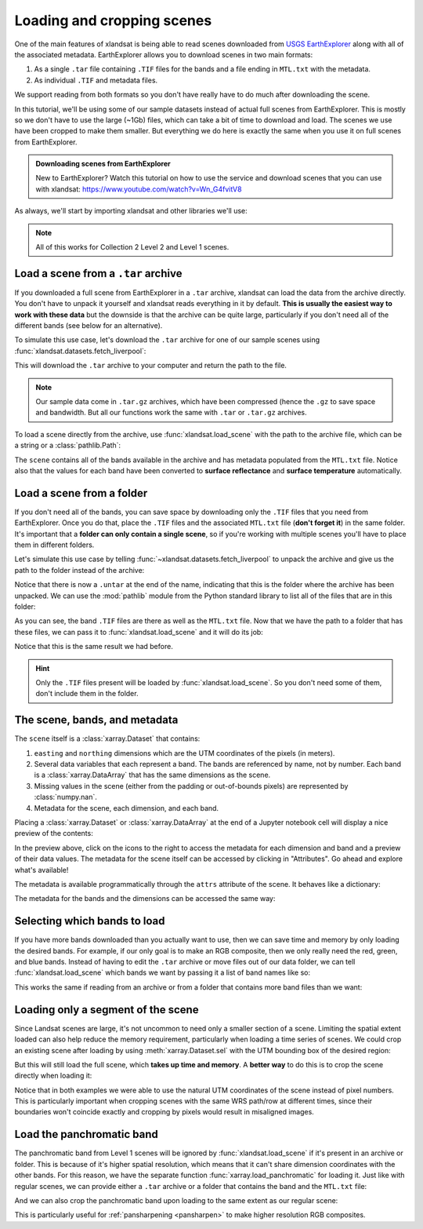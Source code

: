.. _io:

Loading and cropping scenes
===========================

One of the main features of xlandsat is being able to read scenes downloaded
from `USGS EarthExplorer <https://earthexplorer.usgs.gov/>`__ along with all
of the associated metadata.
EarthExplorer allows you to download scenes in two main formats:

1. As a single ``.tar`` file containing ``.TIF`` files for the bands and a file
   ending in ``MTL.txt`` with the metadata.
2. As individual ``.TIF`` and metadata files.

We support reading from both formats so you don't have really have to do much
after downloading the scene.

In this tutorial, we'll be using some of our sample datasets instead of actual
full scenes from EarthExplorer. This is mostly so we don't have to use the
large (~1Gb) files, which can take a bit of time to download and load. The
scenes we use have been cropped to make them smaller. But everything we do here
is exactly the same when you use it on full scenes from EarthExplorer.

.. admonition:: Downloading scenes from EarthExplorer
    :class: tip

    New to EarthExplorer? Watch this tutorial on how to use the service and
    download scenes that you can use with xlandsat:
    https://www.youtube.com/watch?v=Wn_G4fvitV8

As always, we'll start by importing xlandsat and other libraries we'll use:

.. jupyter-execute::

    import xlandsat as xls
    import matplotlib.pyplot as plt
    import pathlib

.. note::

    All of this works for Collection 2 Level 2 and Level 1 scenes.

Load a scene from a ``.tar`` archive
------------------------------------

If you downloaded a full scene from EarthExplorer in a ``.tar`` archive,
xlandsat can load the data from the archive directly. You don't have to unpack
it yourself and xlandsat reads everything in it by default. **This is usually
the easiest way to work with these data** but the downside is that the archive
can be quite large, particularly if you don't need all of the different bands
(see below for an alternative).

To simulate this use case, let's download the ``.tar`` archive for one of our
sample scenes using :func:`xlandsat.datasets.fetch_liverpool`:

.. jupyter-execute::

   path_to_archive = xls.datasets.fetch_liverpool()
   print(path_to_archive)

This will download the ``.tar`` archive to your computer and return the path
to the file.

.. note::

   Our sample data come in ``.tar.gz`` archives, which have been compressed
   (hence the ``.gz`` to save space and bandwidth. But all our functions work
   the same with ``.tar`` or ``.tar.gz`` archives.

To load a scene directly from the archive, use :func:`xlandsat.load_scene` with
the path to the archive file, which can be a string or a :class:`pathlib.Path`:

.. jupyter-execute::

   scene = xls.load_scene(path_to_archive)
   scene

The ``scene`` contains all of the bands available in the archive and has
metadata populated from the ``MTL.txt`` file. Notice also that the values for
each band have been converted to **surface reflectance** and **surface
temperature** automatically.

Load a scene from a folder
--------------------------

If you don't need all of the bands, you can save space by downloading only the
``.TIF`` files that you need from EarthExplorer. Once you do that, place the
``.TIF`` files and the associated ``MTL.txt`` file (**don't forget it**) in
the same folder. It's important that a **folder can only contain a single
scene**, so if you're working with multiple scenes you'll have to place them in
different folders.

Let's simulate this use case by telling
:func:`~xlandsat.datasets.fetch_liverpool` to unpack the archive and give us
the path to the folder instead of the archive:

.. jupyter-execute::

   path_to_folder = xls.datasets.fetch_liverpool(untar=True)
   print(path_to_folder)

Notice that there is now a ``.untar`` at the end of the name, indicating that
this is the folder where the archive has been unpacked.
We can use the :mod:`pathlib` module from the Python standard library to list
all of the files that are in this folder:

.. jupyter-execute::

    path_to_folder = pathlib.Path(path_to_folder)
    print(f"This is indeed a folder: {path_to_folder.is_dir()}")
    print("Folder contents:")
    for file in path_to_folder.iterdir():
        print(f"  {file.name}")

As you can see, the band ``.TIF`` files are there as well as the ``MTL.txt``
file. Now that we have the path to a folder that has these files, we can pass
it to :func:`xlandsat.load_scene` and it will do its job:

.. jupyter-execute::

   scene = xls.load_scene(path_to_folder)
   scene


Notice that this is the same result we had before.

.. hint::

    Only the ``.TIF`` files present will be loaded by
    :func:`xlandsat.load_scene`. So you don't need some of them, don't include
    them in the folder.


The scene, bands, and metadata
------------------------------

The ``scene`` itself is a :class:`xarray.Dataset` that contains:

1. ``easting`` and ``northing`` dimensions which are the UTM coordinates of
   the pixels (in meters).
2. Several data variables that each represent a band. The bands are referenced
   by name, not by number. Each band is a :class:`xarray.DataArray` that has
   the same dimensions as the scene.
3. Missing values in the scene (either from the padding or out-of-bounds
   pixels) are represented by :class:`numpy.nan`.
4. Metadata for the scene, each dimension, and each band.

Placing a :class:`xarray.Dataset` or :class:`xarray.DataArray` at the end of a
Jupyter notebook cell will display a nice preview of the contents:

.. jupyter-execute::

   scene

In the preview above, click on the icons to the right to access the metadata
for each dimension and band and a preview of their data values. The metadata
for the scene itself can be accessed by clicking in "Attributes". Go ahead and
explore what's available!

The metadata is available programmatically through the ``attrs`` attribute of
the scene. It behaves like a dictionary:

.. jupyter-execute::

    print(scene.attrs["landsat_product_id"])
    print(scene.attrs["date_acquired"])

The metadata for the bands and the dimensions can be accessed the same way:

.. jupyter-execute::

    print(scene.blue.attrs["filename"])
    print(scene.easting.attrs["long_name"])

Selecting which bands to load
-----------------------------

If you have more bands downloaded than you actually want to use, then we can
save time and memory by only loading the desired bands.
For example, if our only goal is to make an RGB composite, then we only really
need the red, green, and blue bands.
Instead of having to edit the ``.tar`` archive or move files out of our data
folder, we can tell :func:`xlandsat.load_scene` which bands we want by passing
it a list of band names like so:

.. jupyter-execute::

    scene = xls.load_scene(path_to_archive, bands=["red", "green", "blue"])
    scene

This works the same if reading from an archive or from a folder that contains
more band files than we want:

.. jupyter-execute::

    scene = xls.load_scene(path_to_folder, bands=["red", "green", "blue"])
    scene


Loading only a segment of the scene
-----------------------------------

Since Landsat scenes are large, it's not uncommon to need only a smaller
section of a scene. Limiting the spatial extent loaded can also help reduce the
memory requirement, particularly when loading a time series of scenes.
We could crop an existing scene after loading by using :meth:`xarray.Dataset.sel`
with the UTM bounding box of the desired region:

.. jupyter-execute::

    scene = xls.load_scene(path_to_archive)
    cropped = scene.sel(
        easting=slice(4.88e5, 4.90e5),
        northing=slice(5.925e6, 5.927e6),
    )
    cropped

But this will still load the full scene, which **takes up time and memory**. A
**better way** to do this is to crop the scene directly when loading it:

.. jupyter-execute::

    cropped = xls.load_scene(
        path_to_archive,
        region=(4.88e5, 4.90e5, 5.925e6, 5.927e6),
    )
    cropped

Notice that in both examples we were able to use the natural UTM coordinates
of the scene instead of pixel numbers. This is particularly important when
cropping scenes with the same WRS path/row at different times, since their
boundaries won't coincide exactly and cropping by pixels would result in
misaligned images.

Load the panchromatic band
--------------------------

The panchromatic band from Level 1 scenes will be ignored by
:func:`xlandsat.load_scene` if it's present in an archive or folder.
This is because of it's higher spatial resolution, which means that it can't
share dimension coordinates with the other bands. For this reason, we have
the separate function :func:`xarray.load_panchromatic` for loading it.
Just like with regular scenes, we can provide either a ``.tar`` archive or a
folder that contains the band and the ``MTL.txt`` file:

.. jupyter-execute::

    path_to_pan = xls.datasets.fetch_liverpool_panchromatic()
    pan = xls.load_panchromatic(path_to_pan)
    pan

And we can also crop the panchromatic band upon loading to the same extent as
our regular scene:

.. jupyter-execute::

    cropped_pan = xls.load_panchromatic(
        path_to_pan,
        region=(4.88e5, 4.90e5, 5.925e6, 5.927e6),
    )
    cropped_pan

This is particularly useful for :ref:`pansharpening <pansharpen>` to make
higher resolution RGB composites.
